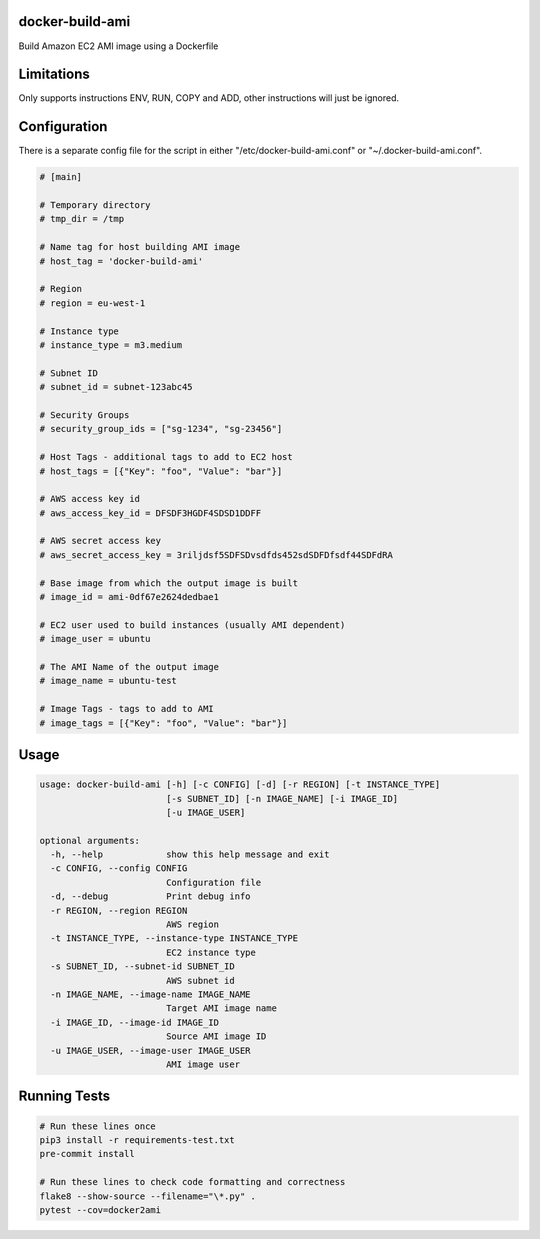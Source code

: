 docker-build-ami
================

Build Amazon EC2 AMI image using a Dockerfile

Limitations
===========
Only supports instructions ENV, RUN, COPY and ADD, other instructions will just be ignored.

Configuration
=============

There is a separate config file for the script in either "/etc/docker-build-ami.conf" or "~/.docker-build-ami.conf".

.. code-block::

    # [main]

    # Temporary directory
    # tmp_dir = /tmp

    # Name tag for host building AMI image
    # host_tag = 'docker-build-ami'

    # Region
    # region = eu-west-1

    # Instance type
    # instance_type = m3.medium

    # Subnet ID
    # subnet_id = subnet-123abc45

    # Security Groups
    # security_group_ids = ["sg-1234", "sg-23456"]

    # Host Tags - additional tags to add to EC2 host
    # host_tags = [{"Key": "foo", "Value": "bar"}]

    # AWS access key id
    # aws_access_key_id = DFSDF3HGDF4SDSD1DDFF

    # AWS secret access key
    # aws_secret_access_key = 3riljdsf5SDFSDvsdfds452sdSDFDfsdf44SDFdRA

    # Base image from which the output image is built
    # image_id = ami-0df67e2624dedbae1

    # EC2 user used to build instances (usually AMI dependent)
    # image_user = ubuntu

    # The AMI Name of the output image
    # image_name = ubuntu-test

    # Image Tags - tags to add to AMI
    # image_tags = [{"Key": "foo", "Value": "bar"}]


Usage
=====

.. code-block::

        usage: docker-build-ami [-h] [-c CONFIG] [-d] [-r REGION] [-t INSTANCE_TYPE]
                                [-s SUBNET_ID] [-n IMAGE_NAME] [-i IMAGE_ID]
                                [-u IMAGE_USER]

        optional arguments:
          -h, --help            show this help message and exit
          -c CONFIG, --config CONFIG
                                Configuration file
          -d, --debug           Print debug info
          -r REGION, --region REGION
                                AWS region
          -t INSTANCE_TYPE, --instance-type INSTANCE_TYPE
                                EC2 instance type
          -s SUBNET_ID, --subnet-id SUBNET_ID
                                AWS subnet id
          -n IMAGE_NAME, --image-name IMAGE_NAME
                                Target AMI image name
          -i IMAGE_ID, --image-id IMAGE_ID
                                Source AMI image ID
          -u IMAGE_USER, --image-user IMAGE_USER
                                AMI image user

Running Tests
=============

.. code-block::

    # Run these lines once
    pip3 install -r requirements-test.txt
    pre-commit install

    # Run these lines to check code formatting and correctness
    flake8 --show-source --filename="\*.py" .
    pytest --cov=docker2ami

